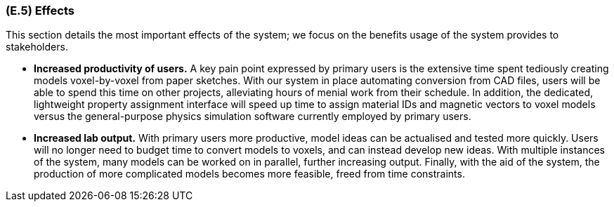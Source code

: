 [#e5,reftext=E.5]
=== (E.5) Effects

ifdef::env-draft[]
TIP: _Elements and properties of the environment that the system will affect. It defines effects of the system's operations on properties of the environment. Where the previous two categories (<<e3>>, <<e4>>) defined influences of the environment on the system, effects are influences in the reverse direction._  <<BM22>>
endif::[]

This section details the most important effects of the system; we focus on the benefits usage of the system provides to stakeholders.

* *Increased productivity of users.* A key pain point expressed by primary users is the extensive time spent tediously creating models voxel-by-voxel from paper sketches. With our system in place automating conversion from CAD files, users will be able to spend this time on other projects, alleviating hours of menial work from their schedule. In addition, the dedicated, lightweight property assignment interface will speed up time to assign material IDs and magnetic vectors to voxel models versus the general-purpose physics simulation software currently employed by primary users.

* *Increased lab output.* With primary users more productive, model ideas can be actualised and tested more quickly. Users will no longer need to budget time to convert models to voxels, and can instead develop new ideas. With multiple instances of the system, many models can be worked on in parallel, further increasing output. Finally, with the aid of the system, the production of more complicated models becomes more feasible, freed from time constraints.
